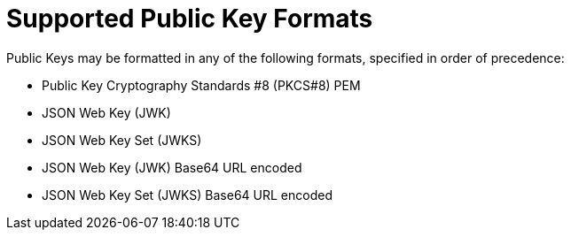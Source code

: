[id="supported-public-key-formats_{context}"]
= Supported Public Key Formats

Public Keys may be formatted in any of the following formats, specified in order of
precedence:

- Public Key Cryptography Standards #8 (PKCS#8) PEM
- JSON Web Key (JWK)
- JSON Web Key Set (JWKS)
- JSON Web Key (JWK) Base64 URL encoded
- JSON Web Key Set (JWKS) Base64 URL encoded